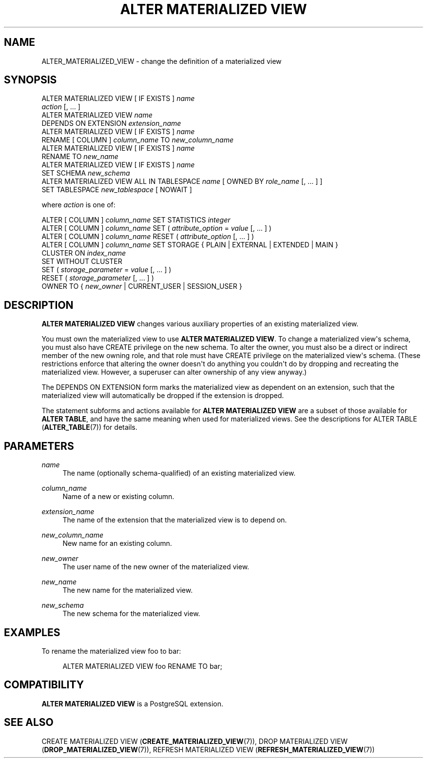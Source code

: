 '\" t
.\"     Title: ALTER MATERIALIZED VIEW
.\"    Author: The PostgreSQL Global Development Group
.\" Generator: DocBook XSL Stylesheets v1.79.1 <http://docbook.sf.net/>
.\"      Date: 2019
.\"    Manual: PostgreSQL 9.6.12 Documentation
.\"    Source: PostgreSQL 9.6.12
.\"  Language: English
.\"
.TH "ALTER MATERIALIZED VIEW" "7" "2019" "PostgreSQL 9.6.12" "PostgreSQL 9.6.12 Documentation"
.\" -----------------------------------------------------------------
.\" * Define some portability stuff
.\" -----------------------------------------------------------------
.\" ~~~~~~~~~~~~~~~~~~~~~~~~~~~~~~~~~~~~~~~~~~~~~~~~~~~~~~~~~~~~~~~~~
.\" http://bugs.debian.org/507673
.\" http://lists.gnu.org/archive/html/groff/2009-02/msg00013.html
.\" ~~~~~~~~~~~~~~~~~~~~~~~~~~~~~~~~~~~~~~~~~~~~~~~~~~~~~~~~~~~~~~~~~
.ie \n(.g .ds Aq \(aq
.el       .ds Aq '
.\" -----------------------------------------------------------------
.\" * set default formatting
.\" -----------------------------------------------------------------
.\" disable hyphenation
.nh
.\" disable justification (adjust text to left margin only)
.ad l
.\" -----------------------------------------------------------------
.\" * MAIN CONTENT STARTS HERE *
.\" -----------------------------------------------------------------
.SH "NAME"
ALTER_MATERIALIZED_VIEW \- change the definition of a materialized view
.SH "SYNOPSIS"
.sp
.nf
ALTER MATERIALIZED VIEW [ IF EXISTS ] \fIname\fR
    \fIaction\fR [, \&.\&.\&. ]
ALTER MATERIALIZED VIEW \fIname\fR
    DEPENDS ON EXTENSION \fIextension_name\fR
ALTER MATERIALIZED VIEW [ IF EXISTS ] \fIname\fR
    RENAME [ COLUMN ] \fIcolumn_name\fR TO \fInew_column_name\fR
ALTER MATERIALIZED VIEW [ IF EXISTS ] \fIname\fR
    RENAME TO \fInew_name\fR
ALTER MATERIALIZED VIEW [ IF EXISTS ] \fIname\fR
    SET SCHEMA \fInew_schema\fR
ALTER MATERIALIZED VIEW ALL IN TABLESPACE \fIname\fR [ OWNED BY \fIrole_name\fR [, \&.\&.\&. ] ]
    SET TABLESPACE \fInew_tablespace\fR [ NOWAIT ]

where \fIaction\fR is one of:

    ALTER [ COLUMN ] \fIcolumn_name\fR SET STATISTICS \fIinteger\fR
    ALTER [ COLUMN ] \fIcolumn_name\fR SET ( \fIattribute_option\fR = \fIvalue\fR [, \&.\&.\&. ] )
    ALTER [ COLUMN ] \fIcolumn_name\fR RESET ( \fIattribute_option\fR [, \&.\&.\&. ] )
    ALTER [ COLUMN ] \fIcolumn_name\fR SET STORAGE { PLAIN | EXTERNAL | EXTENDED | MAIN }
    CLUSTER ON \fIindex_name\fR
    SET WITHOUT CLUSTER
    SET ( \fIstorage_parameter\fR = \fIvalue\fR [, \&.\&.\&. ] )
    RESET ( \fIstorage_parameter\fR [, \&.\&.\&. ] )
    OWNER TO { \fInew_owner\fR | CURRENT_USER | SESSION_USER }
.fi
.SH "DESCRIPTION"
.PP
\fBALTER MATERIALIZED VIEW\fR
changes various auxiliary properties of an existing materialized view\&.
.PP
You must own the materialized view to use
\fBALTER MATERIALIZED VIEW\fR\&. To change a materialized view\*(Aqs schema, you must also have
CREATE
privilege on the new schema\&. To alter the owner, you must also be a direct or indirect member of the new owning role, and that role must have
CREATE
privilege on the materialized view\*(Aqs schema\&. (These restrictions enforce that altering the owner doesn\*(Aqt do anything you couldn\*(Aqt do by dropping and recreating the materialized view\&. However, a superuser can alter ownership of any view anyway\&.)
.PP
The
DEPENDS ON EXTENSION
form marks the materialized view as dependent on an extension, such that the materialized view will automatically be dropped if the extension is dropped\&.
.PP
The statement subforms and actions available for
\fBALTER MATERIALIZED VIEW\fR
are a subset of those available for
\fBALTER TABLE\fR, and have the same meaning when used for materialized views\&. See the descriptions for
ALTER TABLE (\fBALTER_TABLE\fR(7))
for details\&.
.SH "PARAMETERS"
.PP
\fIname\fR
.RS 4
The name (optionally schema\-qualified) of an existing materialized view\&.
.RE
.PP
\fIcolumn_name\fR
.RS 4
Name of a new or existing column\&.
.RE
.PP
\fIextension_name\fR
.RS 4
The name of the extension that the materialized view is to depend on\&.
.RE
.PP
\fInew_column_name\fR
.RS 4
New name for an existing column\&.
.RE
.PP
\fInew_owner\fR
.RS 4
The user name of the new owner of the materialized view\&.
.RE
.PP
\fInew_name\fR
.RS 4
The new name for the materialized view\&.
.RE
.PP
\fInew_schema\fR
.RS 4
The new schema for the materialized view\&.
.RE
.SH "EXAMPLES"
.PP
To rename the materialized view
foo
to
bar:
.sp
.if n \{\
.RS 4
.\}
.nf
ALTER MATERIALIZED VIEW foo RENAME TO bar;
.fi
.if n \{\
.RE
.\}
.SH "COMPATIBILITY"
.PP
\fBALTER MATERIALIZED VIEW\fR
is a
PostgreSQL
extension\&.
.SH "SEE ALSO"
CREATE MATERIALIZED VIEW (\fBCREATE_MATERIALIZED_VIEW\fR(7)), DROP MATERIALIZED VIEW (\fBDROP_MATERIALIZED_VIEW\fR(7)), REFRESH MATERIALIZED VIEW (\fBREFRESH_MATERIALIZED_VIEW\fR(7))
